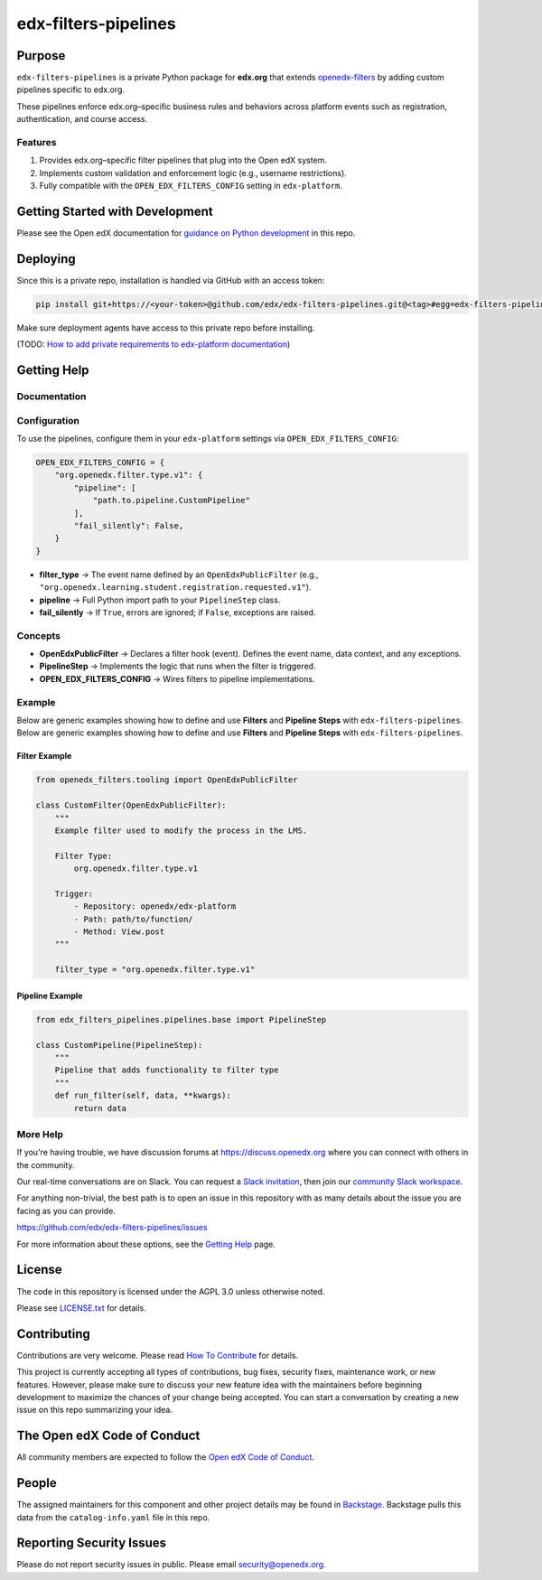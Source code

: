 edx-filters-pipelines
#####################


|pyversions-badge|
|license-badge| |status-badge|

Purpose
*******

``edx-filters-pipelines`` is a private Python package for **edx.org** that extends
`openedx-filters <https://github.com/openedx/openedx-filters>`_ by adding custom
pipelines specific to edx.org.  

These pipelines enforce
edx.org–specific business rules and behaviors across platform events such as
registration, authentication, and course access.

Features
========

1. Provides edx.org–specific filter pipelines that plug into the Open edX system.
2. Implements custom validation and enforcement logic (e.g., username restrictions).
3. Fully compatible with the ``OPEN_EDX_FILTERS_CONFIG`` setting in ``edx-platform``.

Getting Started with Development
********************************

Please see the Open edX documentation for `guidance on Python development`_ in this repo.

.. _guidance on Python development: https://docs.openedx.org/en/latest/developers/how-tos/get-ready-for-python-dev.html

Deploying
*********

Since this is a private repo, installation is handled via GitHub with an access token:

.. code-block:: bash

   pip install git+https://<your-token>@github.com/edx/edx-filters-pipelines.git@<tag>#egg=edx-filters-pipelines

Make sure deployment agents have access to this private repo before installing.

(TODO: `How to add private requirements to edx-platform documentation <https://2u-internal.atlassian.net/wiki/spaces/AT/pages/396034066/How+to+add+private+requirements+to+edx-platform>`_)


Getting Help
************

Documentation
=============

Configuration
=============

To use the pipelines, configure them in your ``edx-platform`` settings via
``OPEN_EDX_FILTERS_CONFIG``:

.. code-block:: python

   OPEN_EDX_FILTERS_CONFIG = {
       "org.openedx.filter.type.v1": {
           "pipeline": [
               "path.to.pipeline.CustomPipeline"
           ],
           "fail_silently": False,
       }
   }

- **filter_type** → The event name defined by an ``OpenEdxPublicFilter`` (e.g., ``"org.openedx.learning.student.registration.requested.v1"``).  
- **pipeline** → Full Python import path to your ``PipelineStep`` class.  
- **fail_silently** → If ``True``, errors are ignored; if ``False``, exceptions are raised.  

Concepts
========

- **OpenEdxPublicFilter** → Declares a filter hook (event). Defines the event name, data context, and any exceptions.  
- **PipelineStep** → Implements the logic that runs when the filter is triggered.  
- **OPEN_EDX_FILTERS_CONFIG** → Wires filters to pipeline implementations.  

Example
=======

.. code-block:: python

Below are generic examples showing how to define and use **Filters** and **Pipeline Steps** with
``edx-filters-pipelines``.
Below are generic examples showing how to define and use **Filters** and **Pipeline Steps** with
``edx-filters-pipelines``.

.. code-block:: python
Filter Example
~~~~~~~~~~~~~~

.. code-block:: python

    from openedx_filters.tooling import OpenEdxPublicFilter

    class CustomFilter(OpenEdxPublicFilter):
        """
        Example filter used to modify the process in the LMS.

        Filter Type:
            org.openedx.filter.type.v1

        Trigger:
            - Repository: openedx/edx-platform
            - Path: path/to/function/
            - Method: View.post
        """

        filter_type = "org.openedx.filter.type.v1"


Pipeline Example
~~~~~~~~~~~~~~~~

.. code-block:: python

    from edx_filters_pipelines.pipelines.base import PipelineStep

    class CustomPipeline(PipelineStep):
        """
        Pipeline that adds functionality to filter type
        """
        def run_filter(self, data, **kwargs):
            return data

More Help
=========

If you're having trouble, we have discussion forums at
https://discuss.openedx.org where you can connect with others in the
community.

Our real-time conversations are on Slack. You can request a `Slack
invitation`_, then join our `community Slack workspace`_.

For anything non-trivial, the best path is to open an issue in this
repository with as many details about the issue you are facing as you
can provide.

https://github.com/edx/edx-filters-pipelines/issues

For more information about these options, see the `Getting Help <https://openedx.org/getting-help>`__ page.

.. _Slack invitation: https://openedx.org/slack
.. _community Slack workspace: https://openedx.slack.com/

License
*******

The code in this repository is licensed under the AGPL 3.0 unless
otherwise noted.

Please see `LICENSE.txt <LICENSE.txt>`_ for details.

Contributing
************

Contributions are very welcome.
Please read `How To Contribute <https://openedx.org/r/how-to-contribute>`_ for details.

This project is currently accepting all types of contributions, bug fixes,
security fixes, maintenance work, or new features.  However, please make sure
to discuss your new feature idea with the maintainers before beginning development
to maximize the chances of your change being accepted.
You can start a conversation by creating a new issue on this repo summarizing
your idea.

The Open edX Code of Conduct
****************************

All community members are expected to follow the `Open edX Code of Conduct`_.

.. _Open edX Code of Conduct: https://openedx.org/code-of-conduct/

People
******

The assigned maintainers for this component and other project details may be
found in `Backstage`_. Backstage pulls this data from the ``catalog-info.yaml``
file in this repo.

.. _Backstage: https://backstage.openedx.org/catalog/default/component/edx-filters-pipelines

Reporting Security Issues
*************************

Please do not report security issues in public. Please email security@openedx.org.

.. |pypi-badge| image:: https://img.shields.io/pypi/v/edx-filters-pipelines.svg
    :target: https://pypi.python.org/pypi/edx-filters-pipelines/
    :alt: PyPI

.. |ci-badge| image:: https://github.com/edx/edx-filters-pipelines/actions/workflows/ci.yml/badge.svg?branch=main
    :target: https://github.com/edx/edx-filters-pipelines/actions/workflows/ci.yml
    :alt: CI

.. |codecov-badge| image:: https://codecov.io/github/edx/edx-filters-pipelines/coverage.svg?branch=main
    :target: https://codecov.io/github/edx/edx-filters-pipelines?branch=main
    :alt: Codecov

.. |doc-badge| image:: https://readthedocs.org/projects/edx-filters-pipelines/badge/?version=latest
    :target: https://docs.openedx.org/projects/edx-filters-pipelines
    :alt: Documentation

.. |pyversions-badge| image:: https://img.shields.io/pypi/pyversions/edx-filters-pipelines.svg
    :target: https://pypi.python.org/pypi/edx-filters-pipelines/
    :alt: Supported Python versions

.. |license-badge| image:: https://img.shields.io/github/license/edx/edx-filters-pipelines.svg
    :target: https://github.com/edx/edx-filters-pipelines/blob/main/LICENSE.txt
    :alt: License

.. TODO: Choose one of the statuses below and remove the other status-badge lines.
.. |status-badge| image:: https://img.shields.io/badge/Status-Experimental-yellow
.. .. |status-badge| image:: https://img.shields.io/badge/Status-Maintained-brightgreen
.. .. |status-badge| image:: https://img.shields.io/badge/Status-Deprecated-orange
.. .. |status-badge| image:: https://img.shields.io/badge/Status-Unsupported-red
